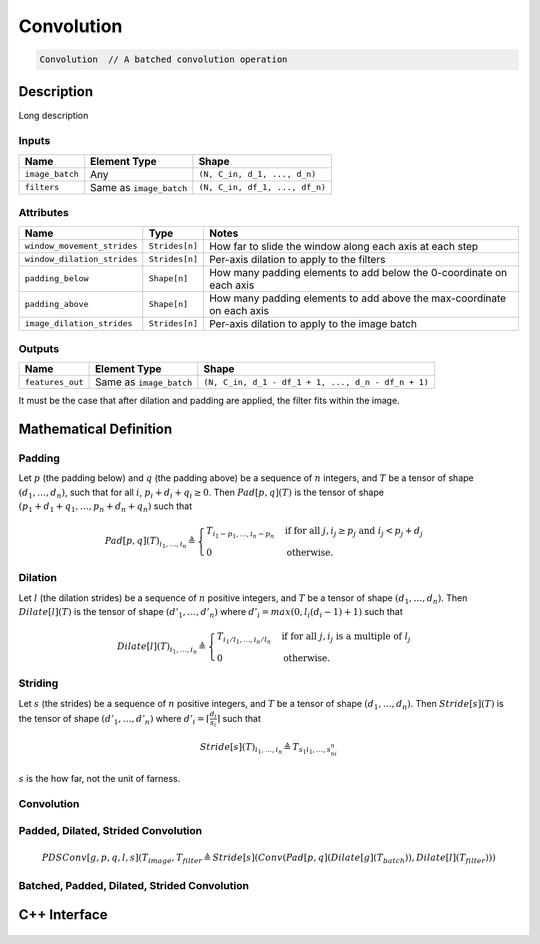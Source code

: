 .. convolution.rst:

###########
Convolution
###########

.. code-block:: cpp

   Convolution  // A batched convolution operation


Description
===========

.. TODO 

Long description



Inputs
------

+-----------------+-------------------------+--------------------------------+
| Name            | Element Type            | Shape                          |
+=================+=========================+================================+
| ``image_batch`` | Any                     | ``(N, C_in, d_1, ..., d_n)``   |
+-----------------+-------------------------+--------------------------------+
| ``filters``     | Same as ``image_batch`` | ``(N, C_in, df_1, ..., df_n)`` |
+-----------------+-------------------------+--------------------------------+

Attributes
----------

+-----------------------------+-----------------------------+----------------------------------------+
| Name                        | Type                        | Notes                                  |
+=============================+=============================+========================================+
| ``window_movement_strides`` | ``Strides[n]``              | How far to slide the                   |
|                             |                             | window along each axis at each step    |
+-----------------------------+-----------------------------+----------------------------------------+
| ``window_dilation_strides`` | ``Strides[n]``              | Per-axis dilation to apply to the      |
|                             |                             | filters                                |
+-----------------------------+-----------------------------+----------------------------------------+
| ``padding_below``           | ``Shape[n]``                | How many padding elements to add       |
|                             |                             | below the 0-coordinate on each axis    |
+-----------------------------+-----------------------------+----------------------------------------+
| ``padding_above``           | ``Shape[n]``                | How many padding elements to add above |
|                             |                             | the max-coordinate on each axis        |
+-----------------------------+-----------------------------+----------------------------------------+
| ``image_dilation_strides``  | ``Strides[n]``              | Per-axis dilation to apply to the      |
|                             |                             | image batch                            |
+-----------------------------+-----------------------------+----------------------------------------+


Outputs
-------

+------------------+-------------------------+----------------------------------------------------+
| Name             | Element Type            | Shape                                              |
+==================+=========================+====================================================+
| ``features_out`` | Same as ``image_batch`` | ``(N, C_in, d_1 - df_1 + 1, ..., d_n - df_n + 1)`` |
+------------------+-------------------------+----------------------------------------------------+

It must be the case that after dilation and padding are applied, the filter fits within the image.

.. TODO image add


Mathematical Definition
=======================

Padding
-------

Let :math:`p` (the padding below) and :math:`q` (the padding above) be a sequence of :math:`n`
integers, and :math:`T` be a tensor of shape :math:`(d_1,\dots,d_n)`, such that for all :math:`i`,
:math:`p_i + d_i + q_i \ge 0`. Then :math:`\mathit{Pad}[p,q](T)` is the tensor of shape
:math:`(p_1 + d_1 + q_1,\dots,p_n + d_n + q_n)` such that

.. math::

   \mathit{Pad}[p,q](T)_{i_1,\dots,i_n} \triangleq \begin{cases}
                                                      T_{i_1 - p_1,\dots,i_n - p_n} &\mbox{if for all }j, i_j \ge p_j\mbox{ and }i_j < p_j + d_j \\
                                                      0                             &\mbox{otherwise.}
                                                   \end{cases}

Dilation
--------

Let :math:`l` (the dilation strides) be a sequence of :math:`n` positive integers, and :math:`T`
be a tensor of shape :math:`(d_1,\dots,d_n)`. Then :math:`\mathit{Dilate}[l](T)` is the tensor of
shape :math:`(d'_1,\dots,d'_n)` where :math:`d'_i = \mathit{max}(0,l_i(d_i - 1) + 1)` such that

.. math::

   \mathit{Dilate}[l](T)_{i_1,\dots,i_n} \triangleq \begin{cases}
                                                       T_{i_1/l_1,\dots,i_n/l_n} &\mbox{if for all }j, i_j\mbox{ is a multiple of }l_j \\
                                                       0                         &\mbox{otherwise.}
                                                    \end{cases}

Striding
--------

Let :math:`s` (the strides) be a sequence of :math:`n` positive integers, and :math:`T` be a
tensor of shape :math:`(d_1,\dots,d_n)`. Then :math:`\mathit{Stride}[s](T)` is the tensor of
shape :math:`(d'_1,\dots,d'_n)` where :math:`d'_i = \left\lceil \frac{d_i}{s_i} \right\rceil`
such that

.. math::

   \mathit{Stride}[s](T)_{i_1,\dots,i_n} \triangleq T_{s_1i_1,\dots,s_ni_n}


:math:`s` is the how far, not the unit of farness.

Convolution
-----------

.. image possibly imported soon; they are not big files but they are svg 

.. 
 figure:: ../graphics/classngraph_1_1op_1_1Convolution__coll__graph_org.svg
 :height: 500px


Padded, Dilated, Strided Convolution
------------------------------------

.. math::

   \mathit{PDSConv}[g,p,q,l,s](T_\mathit{image},T_\mathit{filter} \triangleq \mathit{Stride}[s](\mathit{Conv}(\mathit{Pad}[p,q](\mathit{Dilate}[g](T_\mathit{batch})),\mathit{Dilate}[l](T_\mathit{filter})))

Batched, Padded, Dilated, Strided Convolution
---------------------------------------------

.. TODO

C++ Interface
=============

  .. doxygenclass:: ngraph::op::Convolution
     :project: ngraph
     :members:

     